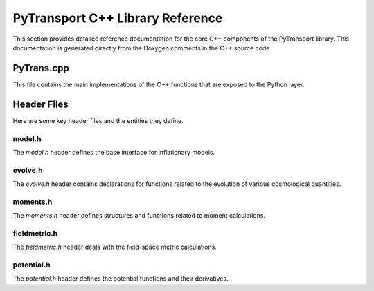 PyTransport C++ Library Reference
=================================

This section provides detailed reference documentation for the core C++ components
of the PyTransport library. This documentation is generated directly from the
Doxygen comments in the C++ source code.

PyTrans.cpp
-----------

This file contains the main implementations of the C++ functions that are
exposed to the Python layer.

.. doxygenfile:: PyTrans.cpp


Header Files
------------

Here are some key header files and the entities they define.

model.h
^^^^^^^

The `model.h` header defines the base interface for inflationary models.

.. doxygenfile:: cppsrc/model.h


evolve.h
^^^^^^^^

The `evolve.h` header contains declarations for functions related to the
evolution of various cosmological quantities.

.. doxygenfile:: cppsrc/evolve.h

moments.h
^^^^^^^^^

The `moments.h` header defines structures and functions related to
moment calculations.

.. doxygenfile:: cppsrc/moments.h

fieldmetric.h
^^^^^^^^^^^^^

The `fieldmetric.h` header deals with the field-space metric calculations.

.. doxygenfile:: cppsrc/fieldmetric.h

potential.h
^^^^^^^^^^^

The `potential.h` header defines the potential functions and their derivatives.

.. doxygenfile:: cppsrc/potential.h



